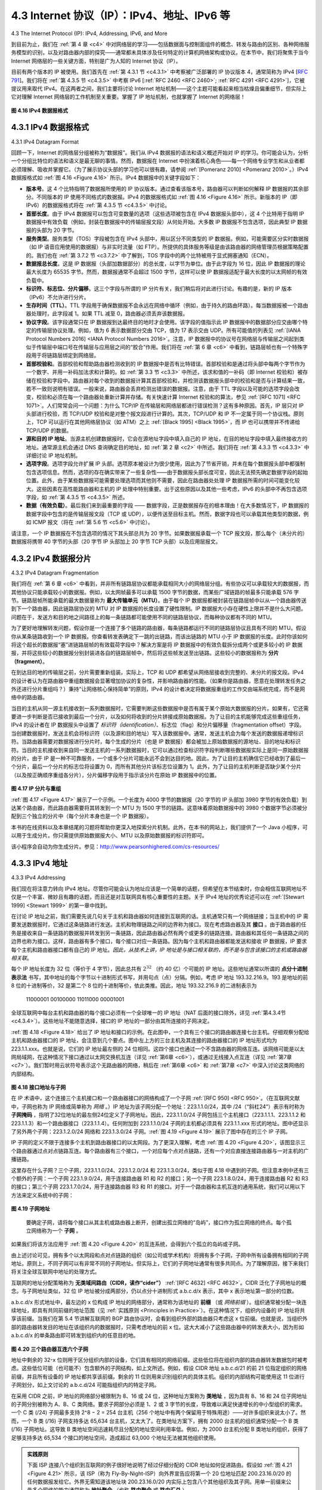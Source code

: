.. _c4.3:

4.3 Internet 协议（IP）：IPv4、地址、IPv6 等
=====================================================================
4.3 The Internet Protocol (IP): IPv4, Addressing, IPv6, and More

到目前为止，我们在 :ref:`第 4 章 <c4>` 中对网络层的学习——包括数据面与控制面组件的概念、转发与路由的区别、各种网络服务模型的识别，以及对路由器内部的探究——通常都未具体涉及任何特定的计算机网络架构或协议。在本节中，我们将聚焦于当今 Internet 网络层的一些关键方面，特别是广为人知的 Internet 协议（IP）。

目前有两个版本的 IP 被使用。我们首先在 :ref:`第 4.3.1 节 <c4.3.1>` 中考察被广泛部署的 IP 协议版本 4，通常简称为 IPv4 [:rfc:`791`]。我们将在 :ref:`第 4.3.5 节 <c4.3.5>` 中考察 IPv6 [:ref:`RFC 2460 <RFC 2460>`; :ref:`RFC 4291 <RFC 4291>`]，它被提议用来取代 IPv4。在这两者之间，我们主要将讨论 Internet 地址机制——这个主题可能看起来相当枯燥且偏重细节，但实际上它对理解 Internet 网络层的工作机制至关重要。掌握了 IP 地址机制，也就掌握了 Internet 的网络层！

.. _Figure 4.16:

.. figure:: ../img/376-0.png 
    :align: center

**图 4.16 IPv4 数据报格式**

.. toggle::

   Our study of the network layer thus far in :ref:`Chapter 4 <c4>`—the notion of the data and control plane
   component of the network layer, our distinction between forwarding and routing, the identification of
   various network service models, and our look inside a router—have often been without reference to any
   specific computer network architecture or protocol. In this section we’ll focus on key aspects of the
   network layer on today’s Internet and the celebrated Internet Protocol (IP).
   
   There are two versions of IP in use today. We’ll first examine the widely deployed IP protocol version 4,
   which is usually referred to simply as IPv4 :ref:`[RFC 791] <RFC 791>` in :ref:`Section 4.3.1 <c4.3.1>`. We’ll examine IP version 6 [:ref:`RFC 2460 <RFC 2460>`; :ref:`RFC 4291 <RFC 4291>`], which has been proposed to
   replace IPv4, in :ref:`Section 4.3.5 <c4.3.5>`. In between, we’ll primarily cover Internet addressing—a topic that might
   seem rather dry and detail-oriented but we’ll see is crucial to understanding how the Internet’s network
   layer works. To master IP addressing is to master the Internet’s network layer itself!
   
   .. figure:: ../img/376-0.png 
      :align: center
   
   **Figure 4.16 IPv4 datagram format**

.. _c4.3.1:

4.3.1 IPv4 数据报格式
----------------------------------------------------------
4.3.1 IPv4 Datagram Format

回顾一下，Internet 的网络层分组被称为“数据报”。我们从 IPv4 数据报的语法和语义概述开始对 IP 的学习。你可能会认为，分析一个分组比特位的语法和语义是最无聊的事情。然而，数据报在 Internet 中扮演着核心角色——每一个网络专业学生和从业者都必须理解、吸收并掌握它。（为了展示协议头部的学习也可以很有趣，请参阅 :ref:`[Pomeranz 2010] <Pomeranz 2010>`。）IPv4 数据报格式如 :ref:`图 4.16 <Figure 4.16>` 所示。IPv4 数据报中的关键字段如下：

- **版本号**。这 4 个比特指明了数据报所使用的 IP 协议版本。通过查看该版本号，路由器可以判断如何解释 IP 数据报的其余部分。不同版本的 IP 使用不同格式的数据报。IPv4 的数据报格式如 :ref:`图 4.16 <Figure 4.16>` 所示。新版本的 IP（即 IPv6）的数据报格式将在 :ref:`第 4.3.5 节 <c4.3.5>` 中讨论。
- **首部长度**。由于 IPv4 数据报可以包含可变数量的选项（这些选项被包含在 IPv4 数据报头部中），这 4 个比特用于指明 IP 数据报中有效负载（例如，封装在数据报中的传输层报文段）从何处开始。大多数 IP 数据报不包含选项，因此典型 IP 数据报的头部为 20 字节。
- **服务类型**。服务类型（TOS）字段被包含在 IPv4 头部中，用以区分不同类型的 IP 数据报。例如，可能需要区分实时数据报（如 IP 语音应用使用的数据报）与非实时流量（如 FTP）。所提供的具体服务等级是由该路由器的网络管理员根据策略配置的。我们也在 :ref:`第 3.7.2 节 <c3.7.2>` 中了解到，TOS 字段中的两个比特被用于显式拥塞通知（ECN）。
- **数据报总长度**。这是 IP 数据报（头部加数据部分）的总长度，以字节为单位。由于此字段为 16 位，因此 IP 数据报的理论最大长度为 65535 字节。然而，数据报通常不会超过 1500 字节，这样可以使 IP 数据报适配于最大长度的以太网帧的有效负载中。
- **标识符、标志位、分片偏移**。这三个字段与所谓的 IP 分片有关，我们稍后将对此进行讨论。有趣的是，新的 IP 版本（IPv6）不允许进行分片。
- **生存时间（TTL）**。TTL 字段用于确保数据报不会永远在网络中循环（例如，由于持久的路由环路）。每当数据报被一个路由器处理时，此字段减 1。如果 TTL 减至 0，路由器必须丢弃该数据报。
- **协议字段**。该字段通常只在 IP 数据报到达最终目的地时才会使用。该字段的值指示此 IP 数据报中的数据部分应交由哪个特定的传输层协议处理。例如，值为 6 表示数据部分交由 TCP，值为 17 表示交由 UDP。所有可能值的列表见 :ref:`[IANA Protocol Numbers 2016] <IANA Protocol Numbers 2016>`。注意，IP 数据报中的协议号在网络层与传输层之间起到类似于传输层中端口号在传输层与应用层之间的“胶合”作用。我们将在 :ref:`第 6 章 <c6>` 中看到，链路层帧也有一个特殊字段用于将链路层绑定到网络层。
- **首部校验和**。首部校验和帮助路由器检测收到的 IP 数据报中是否有比特错误。首部校验和是通过将头部中每两个字节作为一个数字、并用一补码加法求和计算的。如 :ref:`第 3.3 节 <c3.3>` 中所述，该求和值的一补码（即 Internet 校验和）被存储在校验和字段中。路由器对每个收到的数据报计算其首部校验和，并检测该数据报头部中的校验和是否与计算结果一致，若不一致则说明有错误。一般来说，路由器会丢弃检测出错误的数据报。注意，由于 TTL 字段以及可能的选项字段会改变，校验和必须在每一个路由器处重新计算并存储。有关快速计算 Internet 校验和的算法，参见 :ref:`[RFC 1071] <RFC 1071>`。人们常常会问一个问题：为什么 TCP/IP 在传输层和网络层都进行错误检测？这有多种原因。首先，IP 层只对 IP 头部进行校验，而 TCP/UDP 校验和是对整个报文段进行计算的。其次，TCP/UDP 和 IP 不一定属于同一个协议栈。原则上，TCP 可以运行在其他网络层协议（如 ATM）之上 :ref:`[Black 1995] <Black 1995>`，而 IP 也可以携带并不传递给 TCP/UDP 的数据。
- **源和目的 IP 地址**。当源主机创建数据报时，它会在源地址字段中填入自己的 IP 地址，在目的地址字段中填入最终接收方的地址。通常源主机会通过 DNS 查询确定目的地址，如 :ref:`第 2 章 <c2>` 中所述。我们将在 :ref:`第 4.3.3 节 <c4.3.3>` 中详细讨论 IP 地址机制。
- **选项字段**。选项字段允许扩展 IP 头部。选项原本被设计为很少使用，因此为了节省开销，并未在每个数据报头部中都强制包含选项信息。然而，选项的存在确实带来了一些复杂性——由于数据报头部长度可变，因此无法预先确定数据字段的起始位置。此外，由于某些数据报可能需要处理选项而其他则不需要，因此在路由器处处理 IP 数据报所需的时间可能变化较大。这些因素在高性能路由器和主机的 IP 处理中特别重要。出于这些原因以及其他一些考虑，IPv6 的头部中不再包含选项字段，如 :ref:`第 4.3.5 节 <c4.3.5>` 所述。
- **数据（有效负载）**。最后我们来到最重要的字段 —— 数据字段，正是数据报存在的根本理由！在大多数情况下，IP 数据报的数据字段中包含的是传输层报文段（TCP 或 UDP），以便传送至目标主机。然而，数据字段也可以承载其他类型的数据，例如 ICMP 报文（将在 :ref:`第 5.6 节 <c5.6>` 中讨论）。

请注意，一个 IP 数据报在不包含选项的情况下其头部总共为 20 字节。如果数据报承载一个 TCP 报文段，那么每个（未分片的）数据报将携带 40 字节的头部（20 字节 IP 头部加上 20 字节 TCP 头部）以及应用层报文。

.. toggle::

   Recall that the Internet’s network-layer packet is referred to as a datagram. We begin our study of IP
   with an overview of the syntax and semantics of the IPv4 datagram. You might be thinking that nothing
   could be drier than the syntax and semantics of a packet’s bits. Nevertheless, the datagram plays a
   central role in the Internet—every networking student and professional needs to see it, absorb it, and
   master it. (And just to see that protocol headers can indeed be fun to study, check out :ref:`[Pomeranz 2010] <Pomeranz 2010>`). The IPv4 datagram format is shown in :ref:`Figure 4.16 <Figure 4.16>`. The key fields in the IPv4 datagram are the
   following:
   
   - **Version number**. These 4 bits specify the IP protocol version of the datagram. By looking at the version number, the router can determine how to interpret the remainder of the IP datagram. Different versions of IP use different datagram formats. The datagram format for IPv4 is shown in :ref:`Figure 4.16 <Figure 4.16>`. The datagram format for the new version of IP (IPv6) is discussed in :ref:`Section 4.3.5 <c4.3.5>`.
   - **Header length**. Because an IPv4 datagram can contain a variable number of options (which are included in the IPv4 datagram header), these 4 bits are needed to determine where in the IP datagram the payload (e.g., the transport-layer segment being encapsulated in this datagram) actually begins. Most IP datagrams do not contain options, so the typical IP datagram has a 20-byte header.
   - **Type of service**. The type of service (TOS) bits were included in the IPv4 header to allow different types of IP datagrams to be distinguished from each other. For example, it might be useful to distinguish real-time datagrams (such as those used by an IP telephony application) from non-real- time traffic (for example, FTP). The specific level of service to be provided is a policy issue determined and configured by the network administrator for that router. We also learned in :ref:`Section 3.7.2 <c3.7.2>` that two of the TOS bits are used for Explicit Congestion ­Notification.
   - **Datagram length**. This is the total length of the IP datagram (header plus data), measured in bytes. Since this field is 16 bits long, the theoretical maximum size of the IP datagram is 65,535 bytes. However, datagrams are rarely larger than 1,500 bytes, which allows an IP datagram to fit in the payload field of a maximally sized Ethernet frame.
   - **Identifier, flags, fragmentation offset**. These three fields have to do with so-called IP fragmentation, a topic we will consider shortly. Interestingly, the new version of IP, IPv6, does not allow for fragmentation.
   - **Time-to-live**. The time-to-live (TTL) field is included to ensure that datagrams do not circulate forever (due to, for example, a long-lived routing loop) in the network. This field is decremented by one each time the datagram is processed by a router. If the TTL field reaches 0, a router must drop that datagram.
   - **Protocol**. This field is typically used only when an IP datagram reaches its final destination. The value of this field indicates the specific transport-layer protocol to which the data portion of this IP datagram should be passed. For example, a value of 6 indicates that the data portion is passed to TCP, while a value of 17 indicates that the data is passed to UDP. For a list of all possible values,see :ref:`[IANA Protocol Numbers 2016] <IANA Protocol Numbers 2016>`. Note that the protocol number in the IP datagram has a role that is analogous to the role of the port number field in the transport-layer segment. The protocol number is the glue that binds the network and transport layers together, whereas the port number is the glue that binds the transport and application layers together. We’ll see in :ref:`Chapter 6 <c6>` that the link- layer frame also has a special field that binds the link layer to the network layer.
   - **Header checksum**. The header checksum aids a router in detecting bit errors in a received IP datagram. The header checksum is computed by treating each 2 bytes in the header as a number and summing these numbers using 1s complement arithmetic. As discussed in :ref:`Section 3.3 <c3.3>`, the 1s complement of this sum, known as the Internet checksum, is stored in the checksum field. A router computes the header checksum for each received IP datagram and detects an error condition if the checksum carried in the datagram header does not equal the computed checksum. Routers typically discard datagrams for which an error has been detected. Note that the checksum must be recomputed and stored again at each router, since the TTL field, and possibly the options field as well, will change. An interesting discussion of fast algorithms for computing the Internet checksum is :ref:`[RFC 1071] <RFC 1071>`. A question often asked at this point is, why does TCP/IP perform error checking at both the transport and network layers? There are several reasons for this repetition. First, note that only the IP header is checksummed at the IP layer, while the TCP/UDP checksum is computed over the entire TCP/UDP segment. Second, TCP/UDP and IP do not necessarily both have to belong to the same protocol stack. TCP can, in principle, run over a different network-layer protocol (for example, ATM) :ref:`[Black 1995] <Black 1995>`) and IP can carry data that will not be passed to TCP/UDP.
   - **Source and destination IP addresses**. When a source creates a datagram, it inserts its IP address into the source IP address field and inserts the address of the ultimate destination into the destination IP address field. Often the source host determines the destination address via a DNS lookup, as discussed in :ref:`Chapter 2 <c2>`. We’ll discuss IP addressing in detail in :ref:`Section 4.3.3 <c4.3.3>`.
   - **Options**. The options fields allow an IP header to be extended. Header options were meant to be used rarely—hence the decision to save overhead by not including the information in options fields in every datagram header. However, the mere existence of options does complicate matters—since datagram headers can be of variable length, one cannot determine a priori where the data field will start. Also, since some datagrams may require options processing and others may not, the amount of time needed to process an IP datagram at a router can vary greatly. These considerations become particularly important for IP processing in high-performance routers and hosts. For these reasons and others, IP options were not included in the IPv6 header, as discussed in :ref:`Section 4.3.5 <c4.3.5>`.
   - **Data (payload)**. Finally, we come to the last and most important field—the raison d’etre for the datagram in the first place! In most circumstances, the data field of the IP datagram contains the transport-layer segment (TCP or UDP) to be delivered to the destination. However, the data field can carry other types of data, such as ICMP messages (discussed in :ref:`Section 5.6 <c5.6>`).
   
   Note that an IP datagram has a total of 20 bytes of header (assuming no options). If the datagram
   carries a TCP segment, then each (non-fragmented) datagram carries a total of 40 bytes of header (20
   bytes of IP header plus 20 bytes of TCP header) along with the application-layer message.

.. _c4.3.2:

4.3.2 IPv4 数据报分片
----------------------------------------------------------
4.3.2 IPv4 Datagram Fragmentation

我们将在 :ref:`第 6 章 <c6>` 中看到，并非所有链路层协议都能承载相同大小的网络层分组。有些协议可以承载较大的数据报，而其他协议只能承载较小的数据报。例如，以太网帧最多可以承载 1500 字节的数据，而某些广域链路的帧最多只能承载 576 字节。链路层帧所能承载的最大数据量称为 **最大传输单元（MTU）**。由于每个 IP 数据报都被封装在链路层帧中以从一个路由器传送到下一个路由器，因此链路层协议的 MTU 对 IP 数据报的长度设置了硬性限制。IP 数据报大小存在硬性上限并不是什么大问题。问题在于，发送方和目的地之间路径上的每一条链路都可能使用不同的链路层协议，而每种协议都有不同的 MTU。

为了更好地理解转发问题，假设你是一个连接了多个链路的路由器，每条链路都运行不同的链路层协议且具有不同的 MTU。假设你从某条链路收到一个 IP 数据报。你查看转发表确定下一跳的出链路，而该出链路的 MTU 小于 IP 数据报的长度。此时你该如何将这个超长的数据报“塞”进链路层帧的有效载荷字段中？解决方案是将 IP 数据报中的有效负载拆分成两个或更多较小的 IP 数据报，并将这些较小的数据报分别封装进各自的链路层帧中，然后将这些帧发送至出链路。这些较小的数据报称为 **分片（fragment）**。

在到达目的地的传输层之前，分片需要重新组装。实际上，TCP 和 UDP 都希望从网络层接收到完整的、未分片的报文段。IPv4 的设计者认为在路由器中重组数据报会显著增加协议的复杂性，并影响路由器的性能。（如果你是路由器，愿意在处理转发任务之外还进行分片重组吗？）秉持“让网络核心保持简单”的原则，IPv4 的设计者决定将数据报重组的工作交由端系统完成，而不是网络中的路由器。

当目的主机从同一源主机接收到一系列数据报时，它需要判断这些数据报中是否有属于某个原始大数据报的分片。如果有，它还需要进一步判断是否已接收到最后一个分片，以及如何将收到的分片拼接成原始数据报。为了让目的主机能够完成这些重组任务，IPv4 的设计者在 IP 数据报头中设置了 *标识符（identification）*、标志位（flag）和分片偏移量（fragmentation offset）字段。当创建数据报时，发送主机会将标识符（以及源和目的地址）写入该数据报中。通常，发送主机会为每个发送的数据报递增标识符。当路由器需要对数据报进行分片时，每个生成的分片（也是 IP 数据报）都会被加上原始数据报的源地址、目的地址和标识符。当目的主机接收到来自同一发送主机的一系列数据报时，它可以通过检查标识符字段判断哪些数据报实际上是同一原始数据报的分片。由于 IP 是一种不可靠服务，一个或多个分片可能永远不会到达目的地。因此，为了让目的主机确信它已经收到了最后一个分片，最后一个分片的标志位将设置为 0，而所有其他分片该标志位设置为 1。此外，为了让目的主机判断是否缺少某个分片（以及按正确顺序重组各分片），分片偏移字段用于指示该分片在原始 IP 数据报中的位置。

.. _Figure 4.17:

.. figure:: ../img/380-0.png
    :align: center

**图 4.17 IP 分片与重组**

:ref:`图 4.17 <Figure 4.17>` 展示了一个示例。一个长度为 4000 字节的数据报（20 字节的 IP 头部加 3980 字节的有效负载）到达某个路由器，而此路由器需要将其转发到一个 MTU 为 1500 字节的链路。这意味着原始数据报中的 3980 个数据字节必须被分配到三个独立的分片中（每个分片本身也是一个 IP 数据报）。

本书的在线资料以及本章结尾的习题将帮助你更深入地探索分片机制。此外，在本书的网站上，我们提供了一个 Java 小程序，可以用于生成分片。你只需提供原始数据报大小、MTU 以及原始数据报的标识符即可。

该小程序会自动为你生成分片。参见：http://www.pearsonhighered.com/cs-resources/

.. toggle::

   We’ll see in :ref:`Chapter 6 <c6>` that not all link-layer protocols can carry network-layer packets of the same size. Some protocols can carry big datagrams, whereas other protocols can carry only little datagrams. For example, Ethernet frames can carry up to 1,500 bytes of data, whereas frames for some wide-area links can carry no more than 576 bytes. The maximum amount of data that a link-layer frame can carry is called the **maximum transmission unit (MTU)**. Because each IP datagram is encapsulated within the link-layer frame for transport from one router to the next router, the MTU of the link-layer protocol places a hard limit on the length of an IP datagram. Having a hard limit on the size of an IP datagram is not much of a problem. What is a problem is that each of the links along the route between sender and destination can use different link-layer protocols, and each of these protocols can have different MTUs.
   
   To understand the forwarding issue better, imagine that you are a router that interconnects several links, each running different link-layer protocols with different MTUs. Suppose you receive an IP datagram from one link. You check your forwarding table to determine the outgoing link, and this outgoing link has an MTU that is smaller than the length of the IP datagram. Time to panic—how are you going to squeeze this oversized IP datagram into the payload field of the link-layer frame? The solution is to fragment the payload in the IP datagram into two or more smaller IP datagrams, encapsulate each of these smaller IP datagrams in a separate link-layer frame; and send these frames over the outgoing link. Each of these smaller datagrams is referred to as a **fragment**.
   
   Fragments need to be reassembled before they reach the transport layer at the destination. Indeed, both TCP and UDP are expecting to receive complete, unfragmented segments from the network layer. The designers of IPv4 felt that reassembling datagrams in the routers would introduce significant complication into the protocol and put a damper on router performance. (If you were a router, would you want to be reassembling fragments on top of everything else you had to do?) Sticking to the principle of keeping the network core simple, the designers of IPv4 decided to put the job of datagram reassembly in the end systems rather than in network routers.
   
   When a destination host receives a series of datagrams from the same source, it needs to determine whether any of these datagrams are fragments of some original, larger datagram. If some datagrams are fragments, it must further determine when it has received the last fragment and how the fragments it has received should be pieced back together to form the original datagram. To allow the destination host to perform these reassembly tasks, the designers of IP (version 4) put *identification*, flag, and fragmentation offset fields in the IP datagram header. When a datagram is created, the sending host stamps the datagram with an identification number as well as source and destination addresses. Typically, the sending host increments the identification number for each datagram it sends. When a router needs to fragment a datagram, each resulting datagram (that is, fragment) is stamped with the source address, destination address, and identification number of the original datagram. When the destination receives a series of datagrams from the same sending host, it can examine the identification numbers of the datagrams to determine which of the datagrams are actually fragments of the same larger datagram. Because IP is an unreliable service, one or more of the fragments may never arrive at the destination. For this reason, in order for the destination host to be absolutely sure it has received the last fragment of the original datagram, the last fragment has a flag bit set to 0, whereas all the other fragments have this flag bit set to 1. Also, in order for the destination host to determine whether a fragment is missing (and also to be able to reassemble the fragments in their proper order), the offset field is used to specify where the fragment fits within the original IP datagram.
   
   .. figure:: ../img/380-0.png
       :align: center
   
   **Figure 4.17 IP fragmentation and reassembly**
   
   :ref:`Figure 4.17 <Figure 4.17>` illustrates an example. A datagram of 4,000 bytes (20 bytes of IP header plus 3,980 bytes of IP payload) arrives at a router and must be forwarded to a link with an MTU of 1,500 bytes. This implies that the 3,980 data bytes in the original datagram must be allocated to three separate fragments (each of which is also an IP datagram).
   
   The online material for this book, and the problems at the end of this chapter will allow you to explore fragmentation in more detail. Also, on this book’s Web site, we provide a Java applet that generates fragments. You provide the incoming datagram size, the MTU, and the incoming datagram identification.
    
   The applet automatically generates the fragments for you. See http://www.pearsonhighered.com/cs-resources/.


.. _c4.3.3:

4.3.3 IPv4 地址
----------------------------------------------------------
4.3.3 IPv4 Addressing


我们现在将注意力转向 IPv4 地址。尽管你可能会认为地址应该是一个简单的话题，但希望在本节结束时，你会相信互联网地址不仅是一个丰富、微妙且有趣的话题，而且还是对互联网具有核心重要性的主题。关于 IPv4 地址的优秀论述可以在 :ref:`[Stewart 1999] <Stewart 1999>` 的第一章中找到。

在讨论 IP 地址之前，我们需要先说几句关于主机和路由器如何连接到互联网的话。主机通常只有一个网络链接；当主机中的 IP 需要发送数据报时，它通过这条链路进行发送。主机和物理链路之间的边界称为接口。现在考虑路由器及其 **接口** 。由于路由器的任务是接收来自一条链路的数据报并转发到另一条链路，因此路由器必然有两个或更多的链路连接。路由器和其任何一条链路之间的边界也称为接口。这样，路由器有多个接口，每个接口对应一条链路。因为每个主机和路由器都能发送和接收 IP 数据报，IP 要求每个主机和路由器接口都有自己的 IP 地址。*因此，从技术上讲，IP 地址是与接口相关联的，而不是与包含该接口的主机或路由器相关联*。

每个 IP 地址长度为 32 位（等价于 4 字节），因此总共有 :math:`2^{32}` （约 40 亿）个可能的 IP 地址。这些地址通常以所谓的 **点分十进制表示法** 书写，其中地址的每个字节以十进制形式书写，并用句点（点）分隔。例如，考虑 IP 地址 193.32.216.9。193 是地址的前 8 位的十进制等价，32 是第二个 8 位的十进制等价，依此类推。因此，地址 193.32.216.9 的二进制表示为

    11000001 00100000 11011000 00001001

全球互联网中每台主机和路由器的每个接口必须有一个全球唯一的 IP 地址（NAT 后面的接口除外，详见 :ref:`第4.3.4节 <c4.3.4>`）。这些地址不能随意选择，接口的 IP 地址的一部分由其所连接的子网决定。

:ref:`图 4.18 <Figure 4.18>` 给出了 IP 地址和接口的示例。在此图中，一个具有三个接口的路由器连接七台主机。仔细观察分配给主机和路由器接口的 IP 地址，会注意到几个要点。图中左上方的三台主机及其连接的路由器接口的 IP 地址形式均为 223.1.1.xxx。也就是说，它们的 IP 地址最左侧的 24 位相同。这四个接口也通过一个不含路由器的网络互连。该网络可能是以太网局域网，在这种情况下接口通过以太网交换机互连（详见 :ref:`第6章 <c6>`），或通过无线接入点互连（详见 :ref:`第7章 <c7>`）。我们暂时用云状符号表示这个无路由器的网络，稍后在 :ref:`第6章 <c6>` 和 :ref:`第7章 <c7>` 中深入讨论这类网络的内部结构。

.. _Figure 4.18:

.. figure:: ../img/382-0.png
    :align: center

**图 4.18 接口地址与子网**

在 IP 术语中，这个连接三个主机接口和一个路由器接口的网络构成了一个子网 :ref:`[RFC 950] <RFC 950>`。（在互联网文献中，子网也称为 IP 网络或简单称为 *网络* 。）IP 地址为该子网分配一个地址：223.1.1.0/24，其中 /24（“斜杠24”）表示有时称为 **子网掩码** ，指明了32位地址的最左侧24位定义了子网地址。因此，223.1.1.0/24 子网包括三个主机接口（223.1.1.1、223.1.1.2 和 223.1.1.3）和一个路由器接口（223.1.1.4）。任何附加到 223.1.1.0/24 子网的主机都必须具有 223.1.1.xxx 形式的地址。图中还显示了另外两个子网：223.1.2.0/24 网络和 223.1.3.0/24 子网。:ref:`图 4.19 <Figure 4.19>` 展示了图中存在的三个 IP 子网。

IP 子网的定义不限于连接多个主机到路由器接口的以太网段。为了更深入理解，考虑 :ref:`图 4.20 <Figure 4.20>`，该图显示三个路由器通过点对点链路互连。每个路由器有三个接口，一个对应每个点对点链路，还有一个对应直接连接路由器与一对主机的广播链路。

这里存在什么子网？三个子网，223.1.1.0/24、223.1.2.0/24 和 223.1.3.0/24，类似于图 4.18 中遇到的子网。但注意本例中还有三个额外的子网：一个子网 223.1.9.0/24，用于连接路由器 R1 和 R2 的接口；另一个子网 223.1.8.0/24，用于连接路由器 R2 和 R3 的接口；第三个子网 223.1.7.0/24，用于连接路由器 R3 和 R1 的接口。对于一个路由器和主机互连的通用系统，我们可以用以下方法来定义系统中的子网：

.. _Figure 4.19:

.. figure:: ../img/383-0.png
    :align: center

**图 4.19 子网地址**

    要确定子网，请将每个接口从其主机或路由器上断开，创建出孤立网络的“岛屿”，接口作为孤立网络的终点。每个孤立网络称为一个 **子网** 。

如果我们将该方法应用于 :ref:`图 4.20 <Figure 4.20>` 的互连系统，会得到六个孤立的岛屿或子网。

由上述讨论可见，拥有多个以太网段和点对点链路的组织（如公司或学术机构）将拥有多个子网，子网中所有设备拥有相同的子网地址。原则上，不同子网可以有非常不同的子网地址。但实际上，它们的子网地址通常有很多共同点。为了理解原因，接下来我们将关注全球互联网中地址的处理方式。

互联网的地址分配策略称为 **无类域间路由（CIDR，读作“cider”）** :ref:`[RFC 4632] <RFC 4632>`。CIDR 泛化了子网地址的概念。与子网地址类似，32 位 IP 地址被分成两部分，仍以点分十进制形式 a.b.c.d/x 表示，其中 x 表示地址第一部分的位数。

a.b.c.d/x 形式地址中，最左边的 x 位构成 IP 地址的网络部分，通常称为该地址的 **前缀** （或 *网络前缀* ）。组织通常被分配一块连续地址，即具有共同前缀的地址范围（见 :ref:`实践原则 <Principles in Practice>`）。在这种情况下，组织内设备的 IP 地址将共享该前缀。当我们在第 5.4 节讲解互联网的 BGP 路由协议时，会看到组织外部的路由器只考虑这 x 位前缀。也就是说，当组织外部的路由器转发目的地址在该组织内的数据报时，只需考虑地址的前 x 位。这大大减小了这些路由器中的转发表大小，因为形如 a.b.c.d/x 的单条路由即可转发到组织内的任意目的地。

.. _Figure 4.20:

.. figure:: ../img/384-0.png
    :align: center

**图 4.20 三个路由器互连六个子网**

地址中剩余的 32-x 位则用于区分组织内部的设备，它们具有相同的网络前缀。这些低位将在组织内部的路由器转发数据包时被考虑。这些低位可能（也可能不）包含额外的子网结构，如上文所述。例如，假设 CIDR 地址 a.b.c.d/21 的前 21 位指定组织的网络前缀，并且所有设备的 IP 地址都共享该前缀。剩余的 11 位则用来识别组织内的具体主机。组织的内部结构可能使用这 11 位进行子网划分，如上文讨论的 a.b.c.d/24 可能指组织内的特定子网。

在采用 CIDR 之前，IP 地址的网络部分被限制为 8、16 或 24 位，这种地址方案称为 **类地址** ，因为具有 8、16 和 24 位子网地址的子网分别被称为 A、B、C 类网络。要求子网部分必须是 1、2 或 3 字节的长度，导致难以满足快速增长的中小型组织的需求。一个 C 类 (/24) 子网最多支持 2^8 − 2 = 254 台主机（256 个地址中有两个保留用于特殊用途）——对许多组织来说太小了。然而，一个 B 类 (/16) 子网支持多达 65,634 台主机，又太大了。在类地址方案下，拥有 2000 台主机的组织通常分配一个 B 类 (/16) 子网地址。这导致 B 类地址空间迅速耗尽且分配的地址空间利用率低。例如，为 2000 台主机分配 B 类地址的组织，获得了足够支持多达 65,534 个接口的地址空间，造成超过 63,000 个地址无法被其他组织使用。

.. _PRINCIPLES IN PRACTICE:

.. admonition:: 实践原则

    下面 ISP 连接八个组织到互联网的例子很好地说明了经过仔细分配的 CIDR 地址如何促进路由。假设如 :ref:`图 4.21 <Figure 4.21>` 所示，该 ISP（称为 Fly-By-Night-ISP）向外界宣告应将第一个 20 位地址匹配 200.23.16.0/20 的任何数据报发给它。外界无需知道该地址块 200.23.16.0/20 内实际上包含八个其他组织及其子网。用单一前缀来公告多个网络的能力通常称为 **地址聚合** （也称 **路由聚合** 或 **路由汇总** ）。

    当地址块按层次分配给 ISP，再由 ISP 分配给客户组织时，地址聚合效果极佳。但如果地址分配不按这种层次结构进行，会发生什么？例如，如果 Fly-By-Night-ISP 收购了 ISPs-R-Us，组织 1 通过其子公司 ISPs-R-Us 连接互联网，如 :ref:`图 4.21 <Figure 4.21>` 所示，子公司 ISPs-R-Us 拥有地址块 199.31.0.0/16，但组织 1 的 IP 地址不在该地址块内。该怎么办？组织 1 当然可以重新编号其所有路由器和主机，使其地址在 ISPs-R-Us 地址块内，但这是昂贵的解决方案，并且组织 1 未来可能转到另一个子公司。通常的解决方案是组织 1 保留其 200.23.18.0/23 地址。如 :ref:`图 4.22 <Figure 4.22>` 所示，Fly-By-Night-ISP 继续公告地址块 200.23.16.0/20，ISPs-R-Us 继续公告 199.31.0.0/16，但 ISPs-R-Us 现在也公告组织 1 的地址块 200.23.18.0/23。当其他更大互联网中的路由器看到地址块 200.23.16.0/20（来自 Fly-By-Night-ISP）和 200.23.18.0/23（来自 ISPs-R-Us），并需要路由到 200.23.18.0/23 中的地址时，它们将使用最长前缀匹配（见 :ref:`第4.2.1节 <c4.2.1>`），路由到 ISPs-R-Us，因为其公告的地址前缀最长（即最具体）且匹配目的地址。

.. _Figure 4.21:

.. figure:: ../img/386-0.png
    :align: center

**图 4.21 分层地址与路由聚合**

.. _Figure 4.22:

.. figure:: ../img/387-0.png
    :align: center

**图 4.22 ISPs-R-Us 对组织 1 拥有更具体的路由**

我们还应提及另一种 IP 地址类型，即 IP 广播地址 255.255.255.255。当主机发送目的地址为 255.255.255.255 的数据报时，消息将发送到同一子网的所有主机。路由器可选择将消息转发到相邻子网（尽管通常不会这样做）。

现在我们已经详细学习了 IP 地址，接下来需要了解主机和子网如何获得它们的地址。让我们先看一个组织如何获得一块地址用于其设备，然后看设备（如主机）如何从组织的地址块中分配到地址。

.. toggle::

   We now turn our attention to IPv4 addressing. Although you may be thinking that addressing must be a straightforward topic, hopefully by the end of this section you’ll be convinced that Internet addressing is not only a juicy, subtle, and interesting topic but also one that is of central importance to the Internet. An excellent treatment of IPv4 addressing can be found in the first chapter in :ref:`[Stewart 1999] <Stewart 1999>`.
   
   Before discussing IP addressing, however, we’ll need to say a few words about how hosts and routers are connected into the Internet. A host typically has only a single link into the network; when IP in the host wants to send a datagram, it does so over this link. The boundary between the host and the physical link is called an interface. Now consider a router and its **interfaces**. Because a router’s job is to receive a datagram on one link and forward the datagram on some other link, a router necessarily has two or more links to which it is connected. The boundary between the router and any one of its links is also called an interface. A router thus has multiple interfaces, one for each of its links. Because every host and router is capable of sending and receiving IP datagrams, IP requires each host and router interface to have its own IP address. *Thus, an IP address is technically associated with an interface, rather than with the host or router containing that interface*.
   
   Each IP address is 32 bits long (equivalently, 4 bytes), and there are thus a total of :math:`2^{32}` (or approximately 4 billion) possible IP addresses. These addresses are typically written in so-called **dotted-decimal notation**, in which each byte of the address is written in its decimal form and is separated by a period (dot) from other bytes in the address. For example, consider the IP address 193.32.216.9. The 193 is the decimal equivalent of the first 8 bits of the address; the 32 is the decimal equivalent of the second 8 bits of the address, and so on. Thus, the address 193.32.216.9 in binary notation is
   
       11000001 00100000 11011000 00001001
   
   Each interface on every host and router in the global Internet must have an IP address that is globally
   unique (except for interfaces behind NATs, as discussed in :ref:`Section 4.3.4 <c4.3.4>`). These addresses cannot be chosen in a willy-nilly manner, however. A portion of an interface’s IP address will be determined by the subnet to which it is connected.
   
   :ref:`Figure 4.18 <Figure 4.18>` provides an example of IP addressing and interfaces. In this figure, one router (with three interfaces) is used to interconnect seven hosts. Take a close look at the IP addresses assigned to the host and router interfaces, as there are several things to notice. The three hosts in the upper-left portion of :ref:`Figure 4.18 <Figure 4.18>`, and the router interface to which they are connected, all have an IP address of the form 223.1.1.xxx. That is, they all have the same leftmost 24 bits in their IP address. These four interfaces are also interconnected to each other by a network that contains no routers. This network could be interconnected by an Ethernet LAN, in which case the interfaces would be interconnected by an Ethernet switch (as we’ll discuss in :ref:`Chapter 6 <c6>`), or by a wireless access point (as we’ll discuss in :ref:`Chapter 7 <c7>`). We’ll represent this routerless network connecting these hosts as a cloud for now, and dive into the internals of such networks in :ref:`Chapters 6 <c6>` and :ref:`7 <c7>`.
   
   .. figure:: ../img/382-0.png
       :align: center
   
   **Figure 4.18 Interface addresses and subnets**
   
   In IP terms, this network interconnecting three host interfaces and one router interface forms a subnet :ref:`[RFC 950] <RFC 950>`. (A subnet is also called an IP network or simply a *network* in the Internet literature.) IP addressing assigns an address to this subnet: 223.1.1.0/24, where the /24 (“slash-24”) notation, sometimes known as a **subnet mask**, indicates that the leftmost 24 bits of the 32-bit quantity define the subnet address. The 223.1.1.0/24 subnet thus consists of the three host interfaces (223.1.1.1, 223.1.1.2, and 223.1.1.3) and one router interface (223.1.1.4). Any additional hosts attached to the 223.1.1.0/24 subnet would be required to have an address of the form 223.1.1.xxx. There are two additional subnets shown in :ref:`Figure 4.18 <Figure 4.18>`: the 223.1.2.0/24 network and the 223.1.3.0/24 subnet. :ref:`Figure 4.19 <Figure 4.19>` illustrates the three IP subnets present in :ref:`Figure 4.18 <Figure 4.18>`.
   
   The IP definition of a subnet is not restricted to Ethernet segments that connect multiple hosts to a router interface. To get some insight here, consider :ref:`Figure 4.20 <Figure 4.20>`, which shows three routers that are interconnected with each other by point-to-point links. Each router has three interfaces, one for each point-to-point link and one for the broadcast link that directly connects the router to a pair of hosts. What
    
   subnets are present here? Three subnets, 223.1.1.0/24, 223.1.2.0/24, and 223.1.3.0/24, are similar to the subnets we encountered in :ref:`Figure 4.18 <Figure 4.18>`. But note that there are three additional subnets in this example as well: one subnet, 223.1.9.0/24, for the interfaces that connect routers R1 and R2; another subnet, 223.1.8.0/24, for the interfaces that connect routers R2 and R3; and a third subnet, 223.1.7.0/24, for the interfaces that connect routers R3 and R1. For a general interconnected system of routers and hosts, we can use the following recipe to define the subnets in the system:
   
   .. figure:: ../img/383-0.png
       :align: center
   
   **Figure 4.19 Subnet addresses**
   
       To determine the subnets, detach each interface from its host or router, creating islands of isolated networks, with interfaces terminating the end points of the isolated networks. Each of these isolated networks is called a **subnet**.
   
   If we apply this procedure to the interconnected system in :ref:`Figure 4.20 <Figure 4.20>`, we get six islands or subnets.
   
   From the discussion above, it’s clear that an organization (such as a company or academic institution) with multiple Ethernet segments and point-to-point links will have multiple subnets, with all of the devices on a given subnet having the same subnet address. In principle, the different subnets could have quite different subnet addresses. In practice, however, their subnet addresses often have much in common. To understand why, let’s next turn our attention to how addressing is handled in the global Internet.
   
   The Internet’s address assignment strategy is known as **Classless Interdomain Routing (CIDR— pronounced cider)** :ref:`[RFC 4632] <RFC 4632>`. CIDR generalizes the notion of subnet addressing. As with subnet addressing, the 32-bit IP address is divided into two parts and again has the dotted-decimal form a.b.c.d/x, where x indicates the number of bits in the first part of the address.
   
   The x most significant bits of an address of the form a.b.c.d/x constitute the network portion of the IP address, and are often referred to as the **prefix** (or *network prefix*) of the address. An organization is typically assigned a block of contiguous addresses, that is, a range of addresses with a common prefix (see the :ref:`Principles in Practice <Principles in Practice>` feature). In this case, the IP addresses of devices within the organization will share the common prefix. When we cover the Internet’s BGP routing protocol in Section 5.4, we’ll see that only these x leading prefix bits are considered by routers outside the organization’s network. That is, when a router outside the organization forwards a datagram whose destination address is inside the organization, only the leading x bits of the address need be considered. This considerably reduces the size of the forwarding table in these routers, since a single entry of the form a.b.c.d/x will be sufficient to forward packets to any destination within the organization.
   
   .. figure:: ../img/384-0.png
       :align: center
   
   **Figure 4.20 Three routers interconnecting six subnets**
   
   The remaining 32-x bits of an address can be thought of as distinguishing among the devices within the organization, all of which have the same network prefix. These are the bits that will be considered when forwarding packets at routers within the organization. These lower-order bits may (or may not) have an additional subnetting structure, such as that discussed above. For example, suppose the first 21 bits of the CIDRized address a.b.c.d/21 specify the organization’s network prefix and are common to the IP addresses of all devices in that organization. The remaining 11 bits then identify the specific hosts in the organization. The organization’s internal structure might be such that these 11 rightmost bits are used for subnetting within the organization, as discussed above. For example, a.b.c.d/24 might refer to a specific subnet within the organization.
   
   Before CIDR was adopted, the network portions of an IP address were constrained to be 8, 16, or 24 bits in length, an addressing scheme known as **classful addressing**, since subnets with 8-, 16-, and 24-bit subnet addresses were known as class A, B, and C networks, respectively. The requirement that the subnet portion of an IP address be exactly 1, 2, or 3 bytes long turned out to be problematic for supporting the rapidly growing number of organizations with small and medium-sized subnets. A class C (/24) subnet could accommodate only up to 28 − 2 = 254 hosts (two of the 28 = 256 addresses are reserved for special use)—too small for many organizations. However, a class B (/16) subnet, which supports up to 65,634 hosts, was too large. Under classful addressing, an organization with, say, 2,000 hosts was typically allocated a class B (/16) subnet address. This led to a rapid depletion of the class B address space and poor utilization of the assigned address space. For example, the organization that used a class B address for its 2,000 hosts was allocated enough of the address space for up to 65,534 interfaces—leaving more than 63,000 addresses that could not be used by other organizations.
   
   .. admonition:: PRINCIPLES IN PRACTICE
   
       This example of an ISP that connects eight organizations to the Internet nicely illustrates how carefully allocated CIDRized addresses facilitate routing. Suppose, as shown in :ref:`Figure 4.21 <Figure 4.21>`, that the ISP (which we’ll call Fly-By-Night-ISP) advertises to the outside world that it should be sent any datagrams whose first 20 address bits match 200.23.16.0/20. The rest of the world need not know that within the address block 200.23.16.0/20 there are in fact eight other organizations, each with its own subnets. This ability to use a single prefix to advertise multiple networks is often referred to as **address aggregation** (also **route aggregation** or **route summarization**).
   
       Address aggregation works extremely well when addresses are allocated in blocks to ISPs and then from ISPs to client organizations. But what happens when addresses are not allocated in such a hierarchical manner? What would happen, for example, if Fly-By-Night-ISP acquires ISPs-R-Us and then has Organization 1 connect to the Internet through its subsidiary ISPs-R-Us? As shown in :ref:`Figure 4.21 <Figure 4.21>`, the subsidiary ISPs-R-Us owns the address block 199.31.0.0/16, but Organization 1’s IP addresses are unfortunately outside of this address block. What should be done here? Certainly, Organization 1 could renumber all of its routers and hosts to have addresses within the ISPs-R-Us address block. But this is a costly solution, and Organization 1 might well be reassigned to another subsidiary in the future. The solution typically adopted is for Organization 1 to keep its IP addresses in 200.23.18.0/23. In this case, as shown in :ref:`Figure 4.22 <Figure 4.22>`, Fly-By-Night-ISP continues to advertise the address block 200.23.16.0/20 and ISPs-R-Us continues to advertise 199.31.0.0/16. However, ISPs-R-Us now also advertises the block of addresses for Organization 1, 200.23.18.0/23. When other routers in the larger Internet see the address blocks 200.23.16.0/20 (from Fly-By-Night-ISP) and 200.23.18.0/23 (from ISPs-R-Us) and want to route to an address in the block 200.23.18.0/23, they will use longest prefix matching (see :ref:`Section 4.2.1 <c4.2.1>`), and route toward ISPs-R-Us, as it advertises the longest (i.e., most-specific) address prefix that matches the destination address.
   
   .. figure:: ../img/386-0.png
       :align: center
   
   **Figure 4.21 Hierarchical addressing and route aggregation**
   
   .. figure:: ../img/387-0.png
       :align: center
   
   **Figure 4.22 ISPs-R-Us has a more specific route to Organization 1**
   
   We would be remiss if we did not mention yet another type of IP address, the IP broadcast address 255.255.255.255. When a host sends a datagram with destination address 255.255.255.255, the message is delivered to all hosts on the same subnet. Routers optionally forward the message into neighboring subnets as well (although they usually don’t).
   
   Having now studied IP addressing in detail, we need to know how hosts and subnets get their addresses in the first place. Let’s begin by looking at how an organization gets a block of addresses for its devices, and then look at how a device (such as a host) is assigned an address from within the organization’s block of addresses.

获取地址块
~~~~~~~~~~~~~~~~~~~~~~~~~~~~~~~~
Obtaining a Block of Addresses

为了在组织的子网内获得一块 IP 地址，网络管理员可能首先联系其 ISP，ISP 会从已分配给该 ISP 的较大地址块中提供地址。例如，ISP 本身可能已被分配地址块 200.23.16.0/20。ISP 反过来可以将其地址块划分为八个大小相等的连续地址块，并将其中一个地址块分配给最多八个由该 ISP 支持的组织，如下所示。（我们已为方便起见，将这些地址的子网部分划线标出。）

.. code:: text 

    ISP 的地址块：  200.23.16.0/20     11001000 00010111 00010000 00000000

    组织 0           200.23.16.0/23     11001000 00010111 00010000 00000000

    组织 1           200.23.18.0/23     11001000 00010111 00010010 00000000

    组织 2           200.23.20.0/23     11001000 00010111 00010100 00000000

    ... ...

    组织 7           200.23.30.0/23     11001000 00010111 00011110 00000000

虽然从 ISP 获得一组地址是一种获得地址块的方法，但这并不是唯一的方法。显然，ISP 本身也必须有办法获得地址块。是否存在一个全球性权威机构，最终负责管理 IP 地址空间并将地址块分配给 ISP 及其他组织？确实存在！IP 地址由互联网名称与数字地址分配机构（ICANN）管理 :ref:`[ICANN 2016] <ICANN 2016>`，基于 :ref:`[RFC 7020] <RFC 7020>` 中规定的指南。非营利组织 ICANN 的角色 :ref:`[NTIA 1998] <NTIA 1998>` 不仅是分配 IP 地址，还管理 DNS 根服务器。它还承担着颇具争议的域名分配及域名争议解决工作。ICANN 将地址分配给区域互联网注册管理机构（例如 ARIN、RIPE、APNIC 和 LACNIC，这些机构共同组成 ICANN 的地址支持组织 :ref:`[ASO-ICANN 2016] <ASO-ICANN 2016>`），并负责其辖区内地址的分配与管理。

.. toggle::
   
   In order to obtain a block of IP addresses for use within an organization’s subnet, a network administrator might first contact its ISP, which would provide addresses from a larger block of addresses that had already been allocated to the ISP. For example, the ISP may itself have been allocated the address block 200.23.16.0/20. The ISP, in turn, could divide its address block into eight equal-sized contiguous address blocks and give one of these address blocks out to each of up to eight organizations that are supported by this ISP, as shown below. (We have underlined the subnet part of these addresses for your convenience.)
   
   .. code:: text 
   
       ISP’s block:     200.23.16.0/20     11001000 00010111 00010000 00000000
   
       Organization 0   200.23.16.0/23     11001000 00010111 00010000 00000000
   
       Organization 1   200.23.18.0/23     11001000 00010111 00010010 00000000
   
       Organization 2   200.23.20.0/23     11001000 00010111 00010100 00000000
   
       ... ... 
   
       Organization 7   200.23.30.0/23     11001000 00010111 00011110 00000000
   
   While obtaining a set of addresses from an ISP is one way to get a block of addresses, it is not the only way. Clearly, there must also be a way for the ISP itself to get a block of addresses. Is there a global authority that has ultimate responsibility for managing the IP address space and allocating address blocks to ISPs and other organizations? Indeed there is! IP addresses are managed under the authority of the Internet Corporation for Assigned Names and Numbers (ICANN) :ref:`[ICANN 2016] <ICANN 2016>`, based on guidelines set forth in :ref:`[RFC 7020] <RFC 7020>`. The role of the nonprofit ICANN organization :ref:`[NTIA 1998] <NTIA 1998>` is not only to allocate IP addresses, but also to manage the DNS root servers. It also has the very contentious job of assigning domain names and resolving domain name disputes. The ICANN allocates addresses to regional Internet registries (for example, ARIN, RIPE, APNIC, and LACNIC, which together form the Address Supporting Organization of ICANN :ref:`[ASO-ICANN 2016] <ASO-ICANN 2016>`), and handle the allocation/management of addresses within their regions.

获取主机地址：动态主机配置协议
~~~~~~~~~~~~~~~~~~~~~~~~~~~~~~~~~~~~~~~~~~~~~~~~~~~~~~~~~~~~~~~~~~~~
Obtaining a Host Address: The Dynamic Host Configuration Protocol

一旦组织获得一块地址，就可以将单个 IP 地址分配给组织内的主机和路由器接口。系统管理员通常会手动将 IP 地址配置到路由器（通常是远程通过网络管理工具）。主机地址也可以手动配置，但通常使用 **动态主机配置协议（DHCP）** :ref:`[RFC 2131] <RFC 2131>`。DHCP 允许主机自动获取（分配）IP 地址。网络管理员可以配置 DHCP，使得某台主机每次连接网络时都获得相同的 IP 地址，或者主机被分配一个 **临时 IP 地址**，每次连接时都不同。除 IP 地址分配外，DHCP 还允许主机获取其他信息，例如子网掩码、第一跳路由器地址（通常称为默认网关）以及本地 DNS 服务器地址。

由于 DHCP 能自动化连接主机到网络的相关网络配置，它常被称为 **即插即用** 或 **零配置（zeroconf）** 协议。这一能力使得网络管理员免去手动配置的繁琐！DHCP 也广泛应用于家庭互联网接入网、企业网络和无线局域网，这些网络中主机频繁加入和离开网络。举例来说，学生从宿舍携带笔记本电脑到图书馆，再到教室，可能每个地点都连接到不同的子网，因此每次都需要新的 IP 地址。DHCP 非常适合这种情况，因为用户多且频繁进出，且地址只需短期使用。DHCP 的即插即用能力显而易见，否则系统管理员不可能在每个地点都重新配置笔记本，且大多数学生（除非学习计算机网络课程）也没有手动配置笔记本的专业知识。DHCP 是客户端-服务器协议。客户端通常是新加入的主机，想要获取网络配置信息，包括自身的 IP 地址。最简单的情况下，每个子网（见 :ref:`图 4.20 <Figure 4.20>` 中的子网定义）会有一个 DHCP 服务器。如果子网上没有服务器，则需要一个 DHCP 中继代理（通常是路由器），它知道该网络的 DHCP 服务器地址。:ref:`图 4.23 <Figure 4.23>` 显示了一个 DHCP 服务器连接到子网 223.1.2/24，路由器为连接到子网 223.1.1/24 和 223.1.3/24 的客户端提供中继代理服务。以下讨论假设子网上有 DHCP 服务器。

对于新加入的主机，DHCP 协议是一个四步过程，如 :ref:`图 4.24 <Figure 4.24>` 所示，对应于 :ref:`图 4.23 <Figure 4.23>` 中的网络设置。在该图中， ``yiaddr`` （即“你的互联网地址”）表示分配给新加入客户端的地址。四个步骤为：

.. _Figure 4.23:

.. figure:: ../img/389-0.png
    :align: center

**图 4.23 DHCP 客户端和服务器**

- **DHCP 服务器发现**。新加入主机的首要任务是找到可交互的 DHCP 服务器。这通过发送 **DHCP 发现消息** 实现，客户端将该消息封装在 UDP 数据包内，目标端口为 67。UDP 包封装在 IP 数据报中。但该数据报应发送给谁呢？主机甚至不知道其连接的网络的 IP 地址，更不用说该网络的 DHCP 服务器地址了。因此，DHCP 客户端创建一个包含 DHCP 发现消息的 IP 数据报，目标地址为广播地址 255.255.255.255，源地址为“本主机”IP 0.0.0.0。DHCP 客户端将该 IP 数据报交给链路层，链路层广播该帧到子网上所有节点（链路层广播的细节见 :ref:`第6.4节 <c6.4>`）。
- **DHCP 服务器响应**。收到 DHCP 发现消息的 DHCP 服务器向客户端发送 **DHCP 报价消息**，该消息以 IP 广播地址 255.255.255.255 广播到子网所有节点。（你可以思考为什么服务器的回复也必须广播。）由于子网中可能存在多个 DHCP 服务器，客户端可能有幸能从多个报价中选择。每条服务器报价消息包含收到的发现消息的事务 ID、为客户端拟分配的 IP 地址、网络掩码和 IP **地址租用时间**——IP 地址有效的时间长度。服务器通常将租用时间设置为数小时或数天 :ref:`[Droms 2002] <Droms 2002>`。
  
  .. _Figure 4.24:
  
  .. figure:: ../img/391-0.png
      :align: center
  
  **图 4.24 DHCP 客户端-服务器交互**

- **DHCP 请求**。新加入客户端从一个或多个服务器报价中选择一项，并用 **DHCP 请求消息** 回复选中的报价，回显配置参数。
- **DHCP 确认**。服务器对 DHCP 请求消息回复 **DHCP 确认消息**，确认所请求的参数。

客户端一旦收到 DHCP 确认，交互即告完成，客户端即可在租用期内使用 DHCP 分配的 IP 地址。由于客户端可能想在租约期满后继续使用该地址，DHCP 还提供了续约机制，允许客户端续租 IP 地址。

从移动性的角度来看，DHCP 有一个非常重要的缺点。由于节点每次连接新子网时都会从 DHCP 获取新 IP 地址，移动节点在子网间移动时无法保持与远程应用的 TCP 连接。我们将在 :ref:`第6章 <c6>` 中讨论移动 IP——一种 IP 基础设施扩展，允许移动节点在子网间移动时使用单一永久地址。关于 DHCP 的更多细节可见 :ref:`[Droms 2002] <Droms 2002>` 和 :ref:`[dhc 2016] <dhc 2016>`。互联网系统联盟提供了 DHCP 的开源参考实现 :ref:`[ISC 2016] <ISC 2016>`。

.. toggle::

   Once an organization has obtained a block of addresses, it can assign individual IP addresses to the host and router interfaces in its organization. A system administrator will typically manually configure the IP addresses into the router (often remotely, with a network management tool). Host addresses can also be configured manually, but typically this is done using the **Dynamic Host Configuration Protocol (DHCP)** :ref:`[RFC 2131] <RFC 2131>`. DHCP allows a host to obtain (be allocated) an IP address automatically. A network administrator can configure DHCP so that a given host receives the same IP address each time it connects to the network, or a host may be assigned a **temporary IP address** that will be different each time the host connects to the network. In addition to host IP address assignment, DHCP also allows a host to learn additional information, such as its subnet mask, the address of its first-hop router (often called the default gateway), and the address of its local DNS server.
   
   Because of DHCP’s ability to automate the network-related aspects of connecting a host into a network, it is often referred to as a **plug-and-play** or **zeroconf** (zero-configuration) protocol. This capability
   makes it very attractive to the network administrator who would otherwise have to perform these tasks manually! DHCP is also enjoying widespread use in residential Internet access networks, enterprise
      
   networks, and in wireless LANs, where hosts join and leave the network frequently. Consider, for example, the student who carries a laptop from a dormitory room to a library to a classroom. It is likely that in each location, the student will be connecting into a new subnet and hence will need a new IP address at each location. DHCP is ideally suited to this situation, as there are many users coming and going, and addresses are needed for only a limited amount of time. The value of DHCP’s plug-and-play capability is clear, since it’s unimaginable that a system administrator would be able to reconfigure laptops at each location, and few students (except those taking a computer networking class!) would have the expertise to configure their laptops manually. DHCP is a client-server protocol. A client is typically a newly arriving host wanting to obtain network configuration information, including an IP address for itself. In the simplest case, each subnet (in the addressing sense of :ref:`Figure 4.20 <Figure 4.20>`) will have a DHCP server. If no server is present on the subnet, a DHCP relay agent (typically a router) that knows the address of a DHCP server for that network is needed. :ref:`Figure 4.23 <Figure 4.23>` shows a DHCP server attached to subnet 223.1.2/24, with the router serving as the relay agent for arriving clients attached to subnets 223.1.1/24 and 223.1.3/24. In our discussion below, we’ll assume that a DHCP server is available on the subnet.
   
   For a newly arriving host, the DHCP protocol is a four-step process, as shown in :ref:`Figure 4.24 <Figure 4.24>` for the network setting shown in :ref:`Figure 4.23 <Figure 4.23>`. In this figure, ``yiaddr`` (as in “your Internet address”) indicates the address being allocated to the newly arriving client. The four steps are:
   
   .. figure:: ../img/389-0.png
       :align: center
   
   **Figure 4.23 DHCP client and server**
   
   - **DHCP server discovery**. The first task of a newly arriving host is to find a DHCP server with which to interact. This is done using a **DHCP discover message**, which a client sends within a UDP packet to port 67. The UDP packet is encapsulated in an IP datagram. But to whom should this datagram be sent? The host doesn’t even know the IP address of the network to which it is attaching, much less the address of a DHCP server for this network. Given this, the DHCP client creates an IP datagram containing its DHCP discover message along with the broadcast destination IP address of 255.255.255.255 and a “this host” source IP address of 0.0.0.0. The DHCP client passes the IP datagram to the link layer, which then broadcasts this frame to all nodes attached to the subnet (we will cover the details of link-layer broadcasting in :ref:`Section 6.4 <c6.4>`).
   - **DHCP server offer(s)**. A DHCP server receiving a DHCP discover message responds to the client with a **DHCP offer message** that is broadcast to all nodes on the subnet, again using the IP broadcast address of 255.255.255.255. (You might want to think about why this server reply must also be broadcast). Since several DHCP servers can be present on the subnet, the client may find itself in the enviable position of being able to choose from among several offers. Each server offer message contains the transaction ID of the received discover message, the proposed IP address for the client, the network mask, and an IP **address lease time**—the amount of time for which the IP address will be valid. It is common for the server to set the lease time to several hours or days :ref:`[Droms 2002] <Droms 2002>`.
     
     .. figure:: ../img/391-0.png
         :align: center
     
     **Figure 4.24 DHCP client-server interaction**
   
   - **DHCP request**. The newly arriving client will choose from among one or more server offers and respond to its selected offer with a **DHCP request message**, echoing back the configuration parameters.
   - **DHCP ACK**. The server responds to the DHCP request message with a **DHCP ACK message**, confirming the requested parameters.
   
   Once the client receives the DHCP ACK, the interaction is complete and the client can use the DHCP- allocated IP address for the lease duration. Since a client may want to use its address beyond the lease’s expiration, DHCP also provides a mechanism that allows a client to renew its lease on an IP address.
   
   From a mobility aspect, DHCP does have one very significant shortcoming. Since a new IP address is obtained from DHCP each time a node connects to a new subnet, a TCP connection to a remote application cannot be maintained as a mobile node moves between subnets. In :ref:`Chapter 6 <c6>`, we will examine mobile IP—an extension to the IP infrastructure that allows a mobile node to use a single permanent address as it moves between subnets. Additional details about DHCP can be found in :ref:`[Droms 2002] <Droms 2002>` and :ref:`[dhc 2016] <dhc 2016>`. An open source reference implementation of DHCP is available from the Internet Systems Consortium :ref:`[ISC 2016] <ISC 2016>`.

.. _c4.3.4:

4.3.4 网络地址转换（NAT）
----------------------------------------------------------
4.3.4 Network Address Translation (NAT)

鉴于我们之前对互联网地址和 IPv4 数据报格式的讨论，我们现在清楚每个具备 IP 功能的设备都需要一个 IP 地址。随着小型办公（SOHO）子网的普及，这似乎意味着每当一个 SOHO 需要安装局域网以连接多台设备时，ISP 必须分配一段地址范围来覆盖 SOHO 内所有的 IP 设备（包括电话、平板、游戏设备、IP 电视、打印机等）。如果子网规模扩大，则需要分配更大的地址块。但是，如果 ISP 已经分配了 SOHO 网络当前地址范围的连续部分怎么办？普通家庭用户又有谁真正想（或应该需要）了解如何管理 IP 地址呢？幸运的是，有一种更简单的地址分配方法，在此类场景中得到越来越广泛的应用： **网络地址转换（NAT）** [:rfc:`2663`; :ref:`RFC 3022 <RFC 3022>`; :ref:`Huston 2004 <Huston 2004>`，:ref:`Zhang 2007 <Zhang 2007>`; :ref:`Cisco NAT 2016 <Cisco NAT 2016>`]。

:ref:`图 4.25 <Figure 4.25>` 显示了启用 NAT 的路由器的工作原理。该 NAT 路由器位于家庭网络内，其接口属于 :ref:`图 4.25 <Figure 4.25>` 右侧的家庭网络。家庭网络中的地址分配如前所述——家庭网络中的所有四个接口都拥有相同的子网地址 10.0.0/24。地址空间 10.0.0.0/8 是 IP 地址空间中的三个保留部分之一，依据 [:rfc:`1918`] 用于 **私有网络** 或 **私有地址域** ，如 :ref:`图 4.25 <Figure 4.25>` 中的家庭网络。私有地址域指的是地址仅对该网络内部设备有意义的网络。理解这点的重要性在于，存在数十万个家庭网络，其中许多使用相同的地址空间 10.0.0.0/24。给定家庭网络内的设备可使用 10.0.0.0/24 地址互相通信。然而，数据包若要转发出家庭网络，进入更大的全球互联网，则显然不能使用这些地址（无论作为源地址还是目的地址），因为有成千上万个网络使用这块地址。也就是说，10.0.0.0/24 地址只能在给定家庭网络内有意义。但如果私有地址只在特定网络内有效，那么当数据包发送至或接收自全球互联网（地址必须唯一）时，如何处理地址呢？答案在于理解 NAT。

.. _Figure 4.25:

.. figure:: ../img/393-0.png
   :align: center

**图 4.25 网络地址转换**

NAT 路由器在外界看来不像传统路由器。相反，NAT 路由器对外表现为单一设备，拥有单一 IP 地址。在 :ref:`图 4.25 <Figure 4.25>` 中，所有离开家庭路由器进入更大互联网的流量，其源 IP 地址均为 138.76.29.7；所有进入家庭路由器的流量目的地址也必须是 138.76.29.7。本质上，NAT 路由器隐藏了家庭网络的细节对外界不可见。（顺带一提，你可能会好奇家庭网络中的计算机从哪里获得地址，以及路由器的单一 IP 地址从何而来。答案往往相同——DHCP！路由器从 ISP 的 DHCP 服务器获取地址，并运行 DHCP 服务器为 NAT-DHCP-路由器控制的家庭网络地址空间内的计算机分配地址。）

如果所有从广域网（WAN）进入 NAT 路由器的数据报都拥有相同的目的 IP 地址（即 NAT 路由器的 WAN 侧接口地址），那么路由器如何知道应该将某个数据报转发给内部哪台主机呢？关键在于在 NAT 路由器使用 **NAT 转换表** ，并在表项中同时包含端口号和 IP 地址。

考虑 :ref:`图 4.25 <Figure 4.25>` 中的例子。假设位于家庭网络中、IP 地址为 10.0.0.1 的用户请求某 Web 服务器（端口 80，IP 地址为 128.119.40.186）上的网页。主机 10.0.0.1 分配一个（任意）源端口号 3345，并将数据报发送到局域网。NAT 路由器收到数据报后，生成新的源端口号 5001，替换数据报的源 IP 地址为其 WAN 侧 IP 地址 138.76.29.7，同时将原源端口号 3345 替换为新的端口号 5001。生成新源端口号时，NAT 路由器可以选择任何当前未在 NAT 转换表中使用的端口号。（注意，端口号字段为 16 位，因此 NAT 协议支持单个 WAN 侧 IP 地址下超过 60,000 个同时连接！）路由器还将该映射项添加到其 NAT 转换表中。Web 服务器完全不知数据报中的 HTTP 请求已被 NAT 路由器修改，响应数据报的目的地址为 NAT 路由器的 IP 地址，目的端口号为 5001。数据报到达 NAT 路由器时，路由器使用目的 IP 地址和端口号在 NAT 转换表中查找对应的家庭网络内浏览器的 IP 地址（10.0.0.1）和端口号（3345），然后重写数据报的目的地址和端口号，将其转发到家庭网络。

近年来，NAT 得到了广泛部署。但 NAT 并非没有反对者。首先，有人认为端口号本应用于进程寻址，而非主机寻址。这种违反确实会对家庭网络中的服务器造成问题，因为如 :ref:`第2章 <c2>` 所述，服务器进程会监听著名端口号以等待请求，且 P2P 协议中的对等方作为服务器时需要接受入站连接。对此问题的技术解决方案包括 **NAT 穿透** 工具 :ref:`[RFC 5389] <RFC 5389>` 和通用即插即用（UPnP）协议，它允许主机发现并配置附近的 NAT 设备 :ref:`[UPnP Forum 2016] <UPnP Forum 2016>`。

还有一些来自架构纯粹主义者的“哲学”反对意见。其关切点在于路由器应是第 3 层（即网络层）设备，只应处理到网络层的数据包。NAT 违背了该原则，因为它让主机间通信被中间节点修改 IP 地址，甚至端口号。但不管喜欢与否，NAT 已成为互联网的重要组成部分，类似的还有其他所谓的 **中间盒（middleboxes）** :ref:`[Sekar 2011] <Sekar 2011>`，这些设备工作在网络层，但功能与路由器截然不同。中间盒不执行传统的数据报转发，而执行诸如 NAT、流量负载均衡、流量防火墙（详见旁注）等功能。我们将在稍后的 :ref:`第4.4节 <c4.4>` 研究的广义转发范式，能将这些中间盒功能与传统路由器转发统一集成。

.. admonition:: 关注安全

    检查数据报：防火墙与入侵检测系统

    假设你负责管理家庭、部门、大学或企业网络。攻击者知道你的网络 IP 地址范围，可以轻易向该范围内的地址发送 IP 数据报。这些数据报可能包含各种恶意行为，如通过 ping 扫描和端口扫描绘制网络拓扑、利用畸形数据包使易受攻击主机崩溃、扫描服务器上的开放 TCP/UDP 端口，以及通过数据包携带恶意软件感染主机。作为网络管理员，你如何应对这些可能向你的网络发送恶意数据包的攻击者？两种流行的防御机制是防火墙和入侵检测系统（IDS）。

    作为网络管理员，你可能首先会在你的网络和互联网之间安装防火墙。（如今大多数访问路由器都具备防火墙功能。）防火墙检查数据报和分段的头字段，拒绝可疑数据报进入内部网络。例如，可以配置防火墙阻止所有 ICMP 回显请求包（见 :ref:`第5.6节 <c5.6>`），防止攻击者对你的 IP 地址范围执行传统端口扫描。防火墙还可以根据源和目的 IP 地址及端口号阻止数据包。此外，防火墙可以配置为跟踪 TCP 连接，仅允许属于被批准连接的数据报通过。

    进一步的保护可通过 IDS 实现。IDS 通常位于网络边界，执行“深度数据包检测”，不仅检查头字段，还检查数据报的有效载荷（包括应用层数据）。IDS 维护一个已知攻击数据包签名的数据库，并随新攻击的发现自动更新。当数据包经过 IDS 时，IDS 试图将头字段和有效载荷与签名数据库匹配。如果匹配，IDS 会生成警报。入侵防御系统（IPS）与 IDS 类似，但除了生成警报外还会实际阻止数据包。在 :ref:`第8章 <c8>` 中，我们将更详细地探讨防火墙和 IDS。

    防火墙和 IDS 能否完全保护你的网络免受所有攻击？答案显然是否定的，因为攻击者不断发现新的尚无签名的攻击手法。但防火墙和传统基于签名的 IDS 对已知攻击的防护是有用的。

.. toggle::

   Given our discussion about Internet addresses and the IPv4 datagram format, we’re now well aware that every IP-capable device needs an IP address. With the proliferation of small office, home office (SOHO) subnets, this would seem to imply that whenever a SOHO wants to install a LAN to connect multiple machines, a range of addresses would need to be allocated by the ISP to cover all of the SOHO’s IP devices (including phones, tablets, gaming devices, IP TVs, printers and more). If the subnet grew bigger, a larger block of addresses would have to be allocated. But what if the ISP had already allocated the contiguous portions of the SOHO network’s current address range? And what typical homeowner wants (or should need) to know how to manage IP addresses in the first place? Fortunately, there is a simpler approach to address allocation that has found increasingly widespread use in such scenarios: **network address translation (NAT)** [:ref:`RFC 2663 <RFC 2663>`; :ref:`RFC 3022 <RFC 3022>`; :ref:`Huston 2004 <Huston 2004>`, :ref:`Zhang 2007 <Zhang 2007>`; :ref:`Cisco NAT 2016 <Cisco NAT 2016>`].
   
   :ref:`Figure 4.25 <Figure 4.25>` shows the operation of a NAT-enabled router. The NAT-enabled router, residing in the home, has an interface that is part of the home network on the right of :ref:`Figure 4.25 <Figure 4.25>`. Addressing within the home network is exactly as we have seen above—all four interfaces in the home network have the same subnet address of 10.0.0/24. The address space 10.0.0.0/8 is one of three portions of the IP address space that is reserved in :ref:`[RFC 1918] <RFC 1918>` for a **private network** or a **realm with private addresses**, such as the home network in :ref:`Figure 4.25 <Figure 4.25>`. A realm with private addresses refers to a network whose addresses only have meaning to devices within that network. To see why this is important, consider the fact that there are hundreds of thousands of home networks, many using the same address space, 10.0.0.0/24. Devices within a given home network can send packets to each other using 10.0.0.0/24 addressing. However, packets forwarded beyond the home network into the larger global Internet clearly cannot use these addresses (as either a source or a destination address) because there are hundreds of thousands of networks using this block of addresses. That is, the 10.0.0.0/24 addresses can only have meaning within the given home network. But if private addresses only have meaning within a given network, how is addressing handled when packets are sent to or received from the global Internet, where addresses are necessarily unique? The answer lies in understanding NAT. 
   
   .. figure:: ../img/393-0.png
       :align: center
   
   **Figure 4.25 Network address translation**
   
   The NAT-enabled router does not look like a router to the outside world. Instead the NAT router behaves to the outside world as a single device with a single IP address. In :ref:`Figure 4.25 <Figure 4.25>`, all traffic
   leaving the home router for the larger Internet has a source IP address of 138.76.29.7, and all traffic entering the home router must have a destination address of 138.76.29.7. In essence, the NAT-enabled router is hiding the details of the home network from the outside world. (As an aside, you might wonder where the home network computers get their addresses and where the router gets its single IP address. Often, the answer is the same—DHCP! The router gets its address from the ISP’s DHCP server, and the router runs a DHCP server to provide addresses to computers within the NAT-DHCP-router- controlled home network’s address space.)
   
   If all datagrams arriving at the NAT router from the WAN have the same destination IP address (specifically, that of the WAN-side interface of the NAT router), then how does the router know the internal host to which it should forward a given datagram? The trick is to use a **NAT translation table** at the NAT router, and to include port numbers as well as IP addresses in the table entries.
   
   Consider the example in :ref:`Figure 4.25 <Figure 4.25>`. Suppose a user sitting in a home network behind host 10.0.0.1 requests a Web page on some Web server (port 80) with IP address 128.119.40.186. The host 10.0.0.1 assigns the (arbitrary) source port number 3345 and sends the datagram into the LAN. The NAT router receives the datagram, generates a new source port number 5001 for the datagram, replaces the source IP address with its WAN-side IP address 138.76.29.7, and replaces the original source port number 3345 with the new source port number 5001. When generating a new source port number, the NAT router can select any source port number that is not currently in the NAT translation table. (Note that because a port number field is 16 bits long, the NAT protocol can support over 60,000 simultaneous connections with a single WAN-side IP address for the router!) NAT in the router also adds an entry to its NAT translation table. The Web server, blissfully unaware that the arriving datagram containing the HTTP request has been manipulated by the NAT router, responds with a datagram whose destination address is the IP address of the NAT router, and whose destination port number is 5001. When this datagram arrives at the NAT router, the router indexes the NAT translation table using the destination IP address and destination port number to obtain the appropriate IP address (10.0.0.1) and destination port number (3345) for the browser in the home network. The router then rewrites the datagram’s destination address and destination port number, and forwards the datagram into the home network.
   
   NAT has enjoyed widespread deployment in recent years. But NAT is not without detractors. First, one might argue that, port numbers are meant to be used for addressing processes, not for addressing hosts. This violation can indeed cause problems for servers running on the home network, since, as we have seen in :ref:`Chapter 2 <c2>`, server processes wait for incoming requests at well-known port numbers and peers in a P2P protocol need to accept incoming connections when acting as servers. Technical solutions to these problems include **NAT traversal** tools :ref:`[RFC 5389] <RFC 5389>` and Universal Plug and Play (UPnP), a protocol that allows a host to discover and configure a nearby NAT :ref:`[UPnP Forum 2016] <UPnP Forum 2016>`.
   
   More “philosophical” arguments have also been raised against NAT by architectural purists. Here, the concern is that routers are meant to be layer 3 (i.e., network-layer) devices, and should process packets only up to the network layer. NAT violates this principle that hosts should be talking directly with each other, without interfering nodes modifying IP addresses, much less port numbers. But like it or not, NAT has not become an important component of the Internet, as have other so-called **middleboxes** :ref:`[Sekar 2011] <Sekar 2011>` that operate at the network layer but have functions that are quite different from routers. Middleboxes do not perform traditional datagram forwarding, but instead perform functions such as NAT, load balancing of traffic flows, traffic firewalling (see accompanying sidebar), and more. The generalized forwarding paradigm that we’ll study shortly in :ref:`Section 4.4 <c4.4>` allows a number of these middlebox functions, as well as traditional router forwarding, to be accomplished in a common, integrated manner.
   
   .. admonition:: FOCUS ON SECURITY
   
       INSPECTING DATAGRAMS: FIREWALLS AND INTRUSION DETECTION SYSTEMS
   
       Suppose you are assigned the task of administering a home, departmental, university, or corporate network. Attackers, knowing the IP address range of your network, can easily send IP datagrams to addresses in your range. These datagrams can do all kinds of devious things, including mapping your network with ping sweeps and port scans, crashing vulnerable hosts with malformed packets, scanning for open TCP/UDP ports on servers in your network, and infecting hosts by including malware in the packets. As the network administrator, what are you going to do about all those bad guys out there, each capable of sending malicious packets into your network? Two popular defense mechanisms to malicious packet attacks are firewalls and intrusion detection systems (IDSs).
   
       As a network administrator, you may first try installing a firewall between your network and the Internet. (Most access routers today have firewall capability.) Firewalls inspect the datagram and segment header fields, denying suspicious datagrams entry into the internal network. For example, a firewall may be configured to block all ICMP echo request packets (see :ref:`Section 5.6 <c5.6>`), thereby preventing an attacker from doing a traditional port scan across your IP address range. Firewalls can also block packets based on source and destination IP addresses and port numbers. Additionally, firewalls can be configured to track TCP connections, granting entry only to datagrams that belong to approved connections.
   
       Additional protection can be provided with an IDS. An IDS, typically situated at the network boundary, performs “deep packet inspection,” examining not only header fields but also the payloads in the datagram (including application-layer data). An IDS has a database of packet signatures that are known to be part of attacks. This database is automatically updated as new attacks are discovered. As packets pass through the IDS, the IDS attempts to match header fields and payloads to the signatures in its signature database. If such a match is found, an alert is created. An intrusion prevention system (IPS) is similar to an IDS, except that it actually blocks packets in addition to creating alerts. In :ref:`Chapter 8 <c8>`, we’ll explore firewalls and IDSs in more detail.
   
       Can firewalls and IDSs fully shield your network from all attacks? The answer is clearly no, as attackers continually find new attacks for which signatures are not yet available. But firewalls and traditional signature-based IDSs are useful in protecting your network from known attacks.

.. _c4.3.5:

4.3.5 IPv6
----------------------------------------------------------

在1990年代初期，互联网工程任务组开始着手开发IPv4协议的继任者。推动这一努力的主要动因是认识到32位的IPv4地址空间正逐渐耗尽，新的子网和IP节点以惊人的速度接入互联网（并分配唯一的IP地址）。为了满足对更大IP地址空间的需求，开发了新的IP协议IPv6。IPv6的设计者也借此机会基于累积的IPv4运行经验，对IPv4的其他方面进行了调整和增强。

关于IPv4地址完全分配完毕（因此无法再有新网络接入互联网）的时间点，存在大量争论。IETF地址生命周期预期工作组两位领导人的估计分别为2008年和2018年 :ref:`[Solensky 1996] <Solensky 1996>`。2011年2月，IANA将最后一批未分配的IPv4地址池分配给了区域注册管理机构。虽然这些注册机构在其地址池内仍有IPv4地址，但一旦耗尽，中央池将无更多地址块可供分配 :ref:`[Huston 2011a] <Huston 2011a>`。关于IPv4地址空间耗尽及延长地址空间使用寿命的措施的最新调研见 :ref:`[Richter 2015] <Richter 2015>`。

尽管90年代中期对IPv4地址耗尽的估计显示IPv4地址空间还有相当长的使用时间，但认识到在如此大规模部署新技术需要大量时间，因此启动了IPv6（IP版本6）开发过程 [:rfc:`2460`] [:rfc:`1752`]。（常被问及的一个问题是IPv5去了哪里？最初设想ST-2协议将成为IPv5，但后来ST-2被放弃。）关于IPv6的优秀资料有 :ref:`[Huitema 1998] <Huitema 1998>`。

.. toggle::

   In the early 1990s, the Internet Engineering Task Force began an effort to develop a successor to the IPv4 protocol. A prime motivation for this effort was the realization that the 32-bit IPv4 address space was beginning to be used up, with new subnets and IP nodes being attached to the Internet (and being allocated unique IP addresses) at a breathtaking rate. To respond to this need for a large IP address space, a new IP protocol, IPv6, was developed. The designers of IPv6 also took this opportunity to tweak and augment other aspects of IPv4, based on the accumulated operational experience with IPv4.
   
   The point in time when IPv4 addresses would be completely allocated (and hence no new networks could attach to the Internet) was the subject of considerable debate. The estimates of the two leaders of the IETF’s Address Lifetime Expectations working group were that addresses would become exhausted in 2008 and 2018, respectively :ref:`[Solensky 1996] <Solensky 1996>`. In February 2011, IANA allocated out the last remaining pool of unassigned IPv4 addresses to a regional registry. While these registries still have available IPv4 addresses within their pool, once these addresses are exhausted, there are no more available address blocks that can be allocated from a central pool :ref:`[Huston 2011a] <Huston 2011a>`. A recent survey of IPv4 address-space exhaustion, and the steps taken to prolong the life of the address space is :ref:`[Richter 2015] <Richter 2015>`.
   
   Although the mid-1990s estimates of IPv4 address depletion suggested that a considerable amount of time might be left until the IPv4 address space was exhausted, it was realized that considerable time would be needed to deploy a new technology on such an extensive scale, and so the process to develop IP version 6 (IPv6) :ref:`[RFC 2460] <RFC 2460>` was begun :ref:`[RFC 1752] <RFC 1752>`. (An often-asked question is what happened to IPv5? It was initially envisioned that the ST-2 protocol would become IPv5, but ST-2 was later dropped.) An excellent source of information about IPv6 is :ref:`[Huitema 1998] <Huitema 1998>`.
   
IPv6 数据报格式
~~~~~~~~~~~~~~~~~~~~~~~
IPv6 Datagram Format

IPv6数据报格式见图4.26。IPv6引入的最重要变化在数据报格式中体现：

- **扩展的寻址能力**。IPv6将IP地址大小从32位增加到128位，确保全球不会耗尽IP地址。现在，地球上每一粒沙子都可以被IP地址化。除了单播和组播地址外，IPv6引入了一种新类型的地址，称为 **任播地址** ，允许数据报被递送到一组主机中的任意一台。（例如，可用来发送HTTP GET请求到多个镜像站点中最近的那个。）
- **精简的40字节报头**。如下文所述，IPv4中若干字段被删除或设为可选。生成的40字节固定长度报头使路由器对IP数据报的处理更快。新的选项编码方式支持更灵活的选项处理。
- **流标签**。IPv6中对 **流** 的定义较为模糊。:rfc:`2460` 指出，该机制允许“标记属于特定流的数据包，发送方请求对这些流进行特殊处理，例如非默认服务质量或实时服务。”例如，音频和视频传输可能被视为流。而传统应用如文件传输和电子邮件可能不视为流。优先级较高用户（如为流量付费以获得更好服务者）传输的流量也可能被视为流。IPv6设计者显然预见到了未来区分流的需要，即使流的具体含义尚未明确。
  
  .. _Figure 4.26:

  .. figure:: ../img/397-0.png
      :align: center
  
  **图 4.26 IPv6 数据报格式**

如上所述，将 :ref:`图 4.26 <Figure 4.26>` 与 :ref:`图 4.16 <Figure 4.16>` 比较，可以看出IPv6数据报结构更简单、更精简。IPv6中定义了以下字段：

- **版本**。该4位字段标识IP版本号。不出所料，IPv6在此字段中存储值6。注意，字段内放4不会构成有效的IPv4数据报。（若是如此，IPv4向IPv6的过渡会更简单——详见下文。）
- **流量类别**。8位流量类别字段，类似IPv4中的服务类型（TOS）字段，可用于对流内某些数据报赋予优先权，或赋予某些应用（如VoIP）数据报相对于其他应用（如SMTP邮件）数据报的优先权。
- **流标签**。如上所述，20位字段用于标识数据报流。
- **有效载荷长度**。16位无符号整数，表示IPv6数据报中固定长度40字节报头后的字节数。
- **下一个报头**。标识该数据报内容（数据字段）将被交付到的协议（例如TCP或UDP）。该字段使用与IPv4协议字段相同的值。
- **跳数限制**。该字段内容由每个转发数据报的路由器减一。若跳数限制为零，数据报将被丢弃。
- **源地址和目的地址**。IPv6 128位地址的各种格式详见 :rfc:`4291`。
- **数据**。IPv6数据报的有效载荷部分。数据报到达目的地后，有效载荷将从IP数据报中移除，并传递给“下一个报头”字段指定的协议。

上述讨论介绍了IPv6数据报中包含字段的用途。对比 :ref:`图 4.26 <Figure 4.26>` 中的IPv6数据报格式与我们在 :ref:`图 4.16 <Figure 4.16>` 中看到的IPv4数据报格式，可以发现IPv6数据报不再包含IPv4中若干字段：

- **分片/重组**。IPv6不允许中间路由器进行分片和重组，这些操作仅由源和目的端执行。如果路由器收到的IPv6数据报过大无法通过出接口转发，路由器直接丢弃该数据报，并向发送方发送“数据包过大”的ICMP错误消息（见 :ref:`第5.6节 <c5.6>`）。发送方随后可以使用较小的IP数据报重新发送数据。分片和重组是耗时操作，将该功能从路由器移除并由端系统处理，可大幅加快网络内的IP转发速度。
- **报头校验和**。由于互联网层的传输层协议（如TCP和UDP）及链路层协议（如以太网）均执行校验和，IP设计者认为网络层中该功能重复且可被移除。正如我们在 :ref:`第4.3.1节 <c4.3.1>` IPv4讨论中提及，IPv4报头包含TTL字段（IPv6中为跳数限制字段），导致IPv4报头校验和需在每个路由器重新计算。与分片重组一样，这也是IPv4中的一项高开销操作。
- **选项**。标准IP报头不再包含选项字段。但选项并未消失。选项字段成为IPv6报头中指向的可能“下一个报头”之一。换言之，就像TCP或UDP报头可以是IP包中的下一个报头一样，选项字段也可以作为下一个报头存在。选项字段的移除实现了固定长度40字节IP报头。

.. toggle::
   
   The format of the IPv6 datagram is shown in Figure 4.26. The most important changes introduced in IPv6 are evident in the datagram format:
   
   - **Expanded addressing capabilities**. IPv6 increases the size of the IP address from 32 to 128 bits. This ensures that the world won’t run out of IP addresses. Now, every grain of sand on the planet can be IP-addressable. In addition to unicast and multicast addresses, IPv6 has introduced a new type of address, called an **anycast address**, that allows a datagram to be delivered to any one of a group of hosts. (This feature could be used, for example, to send an HTTP GET to the nearest of a number of mirror sites that contain a given document.)
   - **A streamlined 40-byte header**. As discussed below, a number of IPv4 fields have been dropped or made optional. The resulting 40-byte fixed-length header allows for faster processing of the IP datagram by a router. A new encoding of options allows for more flexible options processing.
   - **Flow labeling**. IPv6 has an elusive definition of a **flow**. :ref:`RFC 2460 <RFC 2460>` states that this allows “labeling of packets belonging to particular flows for which the sender requests special handling, such as a non-default quality of service or real-time service.” For example, audio and video transmission might likely be treated as a flow. On the other hand, the more traditional applications, such as file transfer and e-mail, might not be treated as flows. It is possible that the traffic carried by a high-priority user (for example, someone paying for better service for their traffic) might also be treated as a flow. What is clear, however, is that the designers of IPv6 foresaw the eventual need to be able to differentiate among the flows, even if the exact meaning of a flow had yet to be determined.
   
     .. figure:: ../img/397-0.png
         :align: center
     
     **Figure 4.26 IPv6 datagram format**
   
   As noted above, a comparison of :ref:`Figure 4.26 <Figure 4.26>` with :ref:`Figure 4.16 <Figure 4.16>` reveals the simpler, more streamlined structure of the IPv6 datagram. The following fields are defined in IPv6:
   
   - **Version**. This 4-bit field identifies the IP version number. Not surprisingly, IPv6 carries a value of 6 in this field. Note that putting a 4 in this field does not create a valid IPv4 datagram. (If it did, life would be a lot simpler—see the discussion below regarding the transition from IPv4 to IPv6.)
   - **Traffic class**. The 8-bit traffic class field, like the TOS field in IPv4, can be used to give priority to certain datagrams within a flow, or it can be used to give priority to datagrams from certain applications (for example, voice-over-IP) over datagrams from other applications (for example, SMTP e-mail).
   - **Flow label**. As discussed above, this 20-bit field is used to identify a flow of datagrams.
   - **Payload length**. This 16-bit value is treated as an unsigned integer giving the number of bytes in the IPv6 datagram following the fixed-length, 40-byte datagram header.
   - **Next header**. This field identifies the protocol to which the contents (data field) of this datagram will be delivered (for example, to TCP or UDP). The field uses the same values as the protocol field in the IPv4 header.
   - **Hop limit**. The contents of this field are decremented by one by each router that forwards the datagram. If the hop limit count reaches zero, the datagram is ­discarded.
   - **Source and destination addresses**. The various formats of the IPv6 128-bit address are described in :rfc:`4291`.
   - **Data**. This is the payload portion of the IPv6 datagram. When the datagram reaches its destination, the payload will be removed from the IP datagram and passed on to the protocol specified in the next header field.
   
   The discussion above identified the purpose of the fields that are included in the IPv6 datagram. Comparing the IPv6 datagram format in :ref:`Figure 4.26 <Figure 4.26>` with the IPv4 datagram format that we saw in :ref:`Figure 4.16 <Figure 4.16>`, we notice that several fields appearing in the IPv4 datagram are no longer present in the IPv6 datagram:
   
   - **Fragmentation/reassembly**. IPv6 does not allow for fragmentation and reassembly at intermediate routers; these operations can be performed only by the source and destination. If an IPv6 datagram received by a router is too large to be forwarded over the outgoing link, the router simply drops the datagram and sends a “Packet Too Big” ICMP error message (see :ref:`Section 5.6 <c5.6>`) back to the sender. The sender can then resend the data, using a smaller IP datagram size. Fragmentation and reassembly is a time-consuming operation; removing this functionality from the routers and placing it squarely in the end systems considerably speeds up IP forwarding within the network.
   - **Header checksum**. Because the transport-layer (for example, TCP and UDP) and link-layer (for example, Ethernet) protocols in the Internet layers perform checksumming, the designers of IP probably felt that this functionality was sufficiently redundant in the network layer that it could be removed. Once again, fast processing of IP packets was a central concern. Recall from our discussion of IPv4 in :ref:`Section 4.3.1 <c4.3.1>` that since the IPv4 header contains a TTL field (similar to the hop limit field in IPv6), the IPv4 header checksum needed to be recomputed at every router. As with fragmentation and reassembly, this too was a costly operation in IPv4.
   - **Options**. An options field is no longer a part of the standard IP header. However, it has not gone away. Instead, the options field is one of the possible next headers pointed to from within the IPv6 header. That is, just as TCP or UDP protocol headers can be the next header within an IP packet, so too can an options field. The removal of the options field results in a fixed-length, 40-byte IP header.
   
从IPv4过渡到IPv6
~~~~~~~~~~~~~~~~~~~~~~~~~~~~~~~~~~
Transitioning from IPv4 to IPv6

既然我们已经了解了IPv6的技术细节，接下来考虑一个非常实际的问题：基于IPv4的公共互联网如何过渡到IPv6？问题在于，虽然新制造的IPv6设备可向后兼容，即可发送、路由和接收IPv4数据报，但已部署的IPv4设备无法处理IPv6数据报。对此存在多种方案 [:ref:`Huston 2011b <Huston 2011b>`，:ref:`RFC 4213 <RFC 4213>`]。

一种方案是宣布“旗日”——一个特定的时间和日期，所有互联网设备统一关闭并从IPv4升级到IPv6。上一次重大技术转型（从NCP到TCP用于可靠传输服务）发生在近35年前。即便在当时 :ref:`[RFC 801] <RFC 801>`，互联网规模较小且由少数“巫师”管理，也已意识到旗日不可行。涉及数十亿设备的旗日更是不可想象。

目前广泛采用的IPv4到IPv6过渡方法是 **隧道技术** [:rfc:`4213`]。隧道技术的基本思想——这一关键概念也适用于IPv4到IPv6过渡外的许多场景，包括第7章将介绍的全IP蜂窝网络——如下。假设两个IPv6节点（如 :ref:`图 4.27 <Figure 4.27>` 中的B和E）希望通过IPv6数据报互通，但二者之间连接的是IPv4路由器。介于两IPv6路由器间的IPv4路由器集合称为 **隧道** ，如图4.27所示。通过隧道，发送端IPv6节点（例如B）将整个IPv6数据报封装在IPv4数据报的负载字段中。该IPv4数据报目标地址为隧道接收端IPv6节点（例如E），并发送至隧道中的第一个节点（例如C）。隧道内的IPv4路由器像转发普通数据报一样转发该IPv4数据报，完全不知该数据报负载内含完整IPv6数据报。接收端IPv6节点最终收到该IPv4数据报（它是IPv4数据报目的地！），通过观察IPv4数据报的协议号字段为41 [:rfc:`4213`] （表示IPv4负载为IPv6数据报），提取IPv6数据报，并按收到自直接连接IPv6邻居的数据报方式转发该IPv6数据报。

本节最后指出，尽管IPv6采纳起步较慢 [:ref:`Lawton 2001 <Lawton 2001>`；:ref:`Huston 2008b <Huston 2008b>`]，但势头日益增强。美国国家标准与技术研究院（NIST）报告称，美国政府二级域名中超过三分之一支持IPv6 :ref:`[NIST IPv6 2015] <NIST IPv6 2015>`。客户端方面，谷歌报告约8%的访问谷歌服务的客户端通过IPv6 :ref:`[Google IPv6 2015] <Google IPv6 2015>`。但其他近期测量 :ref:`[Czyz 2014] <Czyz 2014>` 显示IPv6采纳加速。IP电话及其他便携设备的普及也推动了IPv6更广泛部署。欧洲第三代合作伙伴计划（3GPP）已将IPv6指定为移动多媒体的标准寻址方案 :ref:`[3GPP 2016] <3GPP 2016>`。

.. _Figure 4.27:

.. figure:: ../img/400-0.png
    :align: center

**图 4.27 隧道技术**

我们从IPv6经验中学到的一个重要教训是，更改网络层协议极其困难。自1990年代初起，许多新网络层协议被吹捧为互联网的下一个重大革命，但迄今多数协议仅有有限渗透。这些协议包括IPv6、多播协议和资源预留协议；后两者的讨论可见本书在线补充材料。事实上，引入新网络层协议如同更换房屋地基——难以完成而不拆除整栋房子或至少暂时搬迁居民。另一方面，互联网在应用层协议上却实现了快速部署。经典例子包括网页、即时消息、流媒体、分布式游戏和各种社交媒体。引入新应用层协议如同为房子重新涂漆——相对容易，且若颜色吸引人，邻居也会效仿。总之，未来我们肯定会见证互联网网络层的变革，但这类变革的时间尺度远慢于应用层的变化。

.. toggle::
   
   Now that we have seen the technical details of IPv6, let us consider a very practical matter: How will the public Internet, which is based on IPv4, be transitioned to IPv6? The problem is that while new IPv6- capable systems can be made backward-compatible, that is, can send, route, and receive IPv4 datagrams, already deployed IPv4-capable systems are not capable of handling IPv6 datagrams. Several options are possible [:ref:`Huston 2011b <Huston 2011b>`, :ref:`RFC 4213 <RFC 4213>`].
   
   One option would be to declare a flag day—a given time and date when all Internet machines would be turned off and upgraded from IPv4 to IPv6. The last major technology transition (from using NCP to
   using TCP for reliable transport service) occurred almost 35 years ago. Even back then :ref:`[RFC 801] <RFC 801>`, when the Internet was tiny and still being administered by a small number of “wizards,” it was realized
   that such a flag day was not possible. A flag day involving billions of devices is even more unthinkable today.
   
   The approach to IPv4-to-IPv6 transition that has been most widely adopted in practice involves **tunneling** :ref:`[RFC 4213] <RFC 4213>`. The basic idea behind tunneling—a key concept with applications in many other scenarios beyond IPv4-to-IPv6 transition, including wide use in the all-IP cellular networks that we’ll cover in Chapter 7—is the following. Suppose two IPv6 nodes (in this example, B and E in :ref:`Figure 4.27 <Figure 4.27>`) want to interoperate using IPv6 datagrams but are connected to each other by intervening IPv4 routers. We refer to the intervening set of IPv4 routers between two IPv6 routers as a **tunnel**, as illustrated in :ref:`Figure 4.27 <Figure 4.27>`. With tunneling, the IPv6 node on the sending side of the tunnel (in this example, B) takes the entire IPv6 datagram and puts it in the data (payload) field of an IPv4 datagram. This IPv4 datagram is then addressed to the IPv6 node on the receiving side of the tunnel (in this example, E) and sent to the first node in the tunnel (in this example, C). The intervening IPv4 routers in the tunnel route this IPv4 datagram among themselves, just as they would any other datagram, blissfully unaware that the IPv4 datagram itself contains a complete IPv6 datagram. The IPv6 node on the receiving side of the tunnel eventually receives the IPv4 datagram (it is the destination of the IPv4 datagram!), determines that the IPv4 datagram contains an IPv6 datagram (by observing that the protocol number field in the IPv4 datagram is 41 :ref:`[RFC 4213] <RFC 4213>`, indicating that the IPv4 payload is a IPv6 datagram), extracts the IPv6 datagram, and then routes the IPv6 datagram exactly as it would if it had received the IPv6 datagram from a directly connected IPv6 neighbor.
   
   We end this section by noting that while the adoption of IPv6 was initially slow to take off [:ref:`Lawton 2001 <Lawton 2001>`; :ref:`Huston 2008b <Huston 2008b>`], momentum has been building. NIST :ref:`[NIST IPv6 2015] <NIST IPv6 2015>` reports that more than a third of US government second-level domains are IPv6-enabled. On the client side, Google reports that only about 8 percent of the clients accessing Google services do so via IPv6 :ref:`[Google IPv6 2015] <Google IPv6 2015>`. But other recent measurements :ref:`[Czyz 2014] <Czyz 2014>` indicate that IPv6 adoption is accelerating. The proliferation of devices such as IP-enabled phones and other portable devices provides an additional push for more widespread deployment of IPv6. Europe’s Third Generation Partnership Program :ref:`[3GPP 2016] <3GPP 2016>` has specified IPv6 as the standard addressing scheme for mobile multimedia.
   
   .. figure:: ../img/400-0.png
       :align: center
   
   **Figure 4.27 Tunneling**
   
   One important lesson that we can learn from the IPv6 experience is that it is enormously difficult to change network-layer protocols. Since the early 1990s, numerous new network-layer protocols have been trumpeted as the next major revolution for the Internet, but most of these protocols have had limited penetration to date. These protocols include IPv6, multicast protocols, and resource reservation protocols; a discussion of these latter two protocols can be found in the online supplement to this text. Indeed, introducing new protocols into the network layer is like replacing the foundation of a house—it is difficult to do without tearing the whole house down or at least temporarily relocating the house’s residents. On the other hand, the Internet has witnessed rapid deployment of new protocols at the application layer. The classic examples, of course, are the Web, instant messaging, streaming media, distributed games, and various forms of social media. Introducing new application-layer protocols is like adding a new layer of paint to a house—it is relatively easy to do, and if you choose an attractive color, others in the neighborhood will copy you. In summary, in the future we can certainly expect to see changes in the Internet’s network layer, but these changes will likely occur on a time scale that is much slower than the changes that will occur at the application layer.
